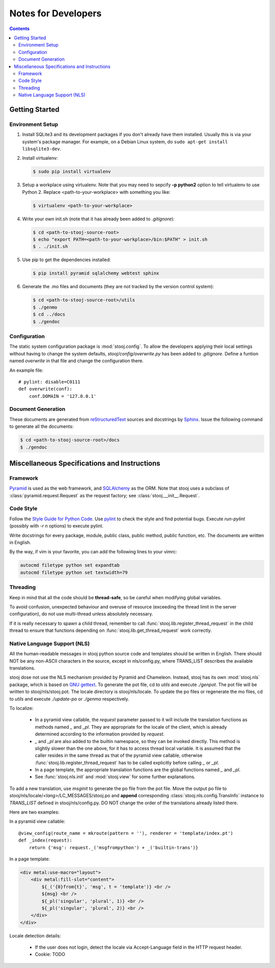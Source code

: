 ..  stooj docs
    $File: devnotes.rst
    $Date: Sat Feb 04 22:45:29 2012 +0800

Notes for Developers
====================

.. sectionauthor:: Kai Jia <jia.kai66@gmail.com>

.. contents::


Getting Started
---------------


Environment Setup
^^^^^^^^^^^^^^^^^

#.  Install SQLite3 and its development packages if you don't already
    have them installed.  Usually this is via your system's package
    manager.  For example, on a Debian Linux system, do ``sudo apt-get
    install libsqlite3-dev``.

#.  Install virtualenv:

    .. code-block:: sh

        $ sudo pip install virtualenv

#.  Setup a workplace using virtualenv. Note that you may need to sepcify **-p
    python2** option to tell virtualenv to use Python 2. Replace
    <path-to-your-workplace> with something you like:

    .. code-block:: sh
        
        $ virtualenv <path-to-your-workplace>

#.  Write your own init.sh (note that it has already been added to
    *.gitignore*):

    .. code-block:: sh

        $ cd <path-to-stooj-source-root>
        $ echo "export PATH=<path-to-your-workplace>/bin:$PATH" > init.sh
        $ . ./init.sh

#.  Use pip to get the dependencies installed:

    .. code-block:: sh

        $ pip install pyramid sqlalchemy webtest sphinx

#.  Generate the .mo files and documents (they are not tracked by the version
    control system):

    .. code-block:: sh

        $ cd <path-to-stooj-source-root>/utils
        $ ./genmo
        $ cd ../docs
        $ ./gendoc

.. _devnotes-sysconf:

Configuration
^^^^^^^^^^^^^

The static system configuration package is :mod:`stooj.config`. To allow the
developers applying their local settings without having to change the system
defaults, *stooj/config/overwrite.py* has been added to *.gitignore*. Define a
funtion named *overwrite* in that file and change the configuration there.

An example file::

    # pylint: disable=C0111
    def overwrite(conf):
        conf.DOMAIN = '127.0.0.1'


Document Generation
^^^^^^^^^^^^^^^^^^^

These documents are generated from
`reStructuredText <http://docutils.sf.net/rst.html>`_
sources and docstrings by `Sphinx <http://sphinx.pocoo.org/>`_.
Issue the following command to generate all the documents:

.. code-block:: sh

    $ cd <path-to-stooj-source-root>/docs
    $ ./gendoc


Miscellaneous Specifications and Instructions
---------------------------------------------

Framework
^^^^^^^^^

`Pyramid <http://pylonsproject.org/>`_ is used as the web
framework, and `SQLAlchemy <http://www.sqlalchemy.org/>`_
as the ORM. Note that stooj uses a subclass of :class:`pyramid.request.Request`
as the request factory; see :class:`stooj.__init__.Request`.


Code Style
^^^^^^^^^^

Follow the
`Style Guide for Python Code <http://www.python.org/dev/peps/pep-0008>`_.
Use `pylint <http://pypi.python.org/pypi/pylint>`_ to check the style
and find potential bugs. Execute *run-pylint* (possibly with *-r n* options) to
execute pylint.

Write docstrings for every package, module, public
class, public method, public function, etc. The documents are written in
English. 

By the way, if vim is your favorite, you can add the following lines to
your vimrc:

.. code-block:: vim

    autocmd filetype python set expandtab
    autocmd filetype python set textwidth=79


Threading
^^^^^^^^^

Keep in mind that all the code should be **thread-safe**, so be careful when
modifying global variables. 

To avoid confusion, unexpected behaviour and overuse of resource (exceeding the
thread limit in the server configuration), do not use multi-thread unless
absolutely necessary.

If it is really necessary to spawn a child thread, remember to call
:func:`stooj.lib.register_thread_request` in the child thread to ensure that
functions depending on :func:`stooj.lib.get_thread_request` work correctly.



.. _devnotes-nls:

Native Language Support (NLS)
^^^^^^^^^^^^^^^^^^^^^^^^^^^^^

All the human-readable messages in stooj python source code and templates should
be written in English. There should NOT be any non-ASCII characters in the
source, except in nls/config.py, where TRANS_LIST describes the available
translations.

stooj dose not use the NLS mechanism provided by Pyramid and Chameleon.
Instead, stooj has its own :mod:`stooj.nls` package, which is based on
`GNU gettext <http://www.gnu.org/software/gettext/>`_.  To generate the pot
file, cd to *utils* and execute *./genpot*.  The pot file will be written
to stooj/nls/stooj.pot. The locale directory is stooj/nls/locale. To update the
po files or regenerate the mo files, cd to *utils* and execute *./update-po* or
*./genmo* respectively.

To localize:

    * In a pyramid view callable, the *request* parameter passed to it will
      include the translation functions as methods named *_* and *_pl*. They are
      appropriate for the locale of the client, which is already determined
      according to the information provided by *request*.
    * *_* and *_pl* are also added to the builtin namespace, so they can be
      invoked directly. This method is slightly slower than the one above, for
      it has to access thread local variable. It is assumed that the caller
      resides in the same thread as that of the pyramid view callable, otherwise
      :func:`stooj.lib.register_thread_request` has to be called explicitly
      before calling *_* or *_pl*.
    * In a page template, the appropriate translation functions are the global
      functions named *_* and *_pl*.
    * See :func:`stooj.nls.init` and :mod:`stooj.view` for some further
      explanations.
    
To add a new translation, use *msginit* to generate the po file from the pot
file. Move the output po file to stooj/nls/locale/*<lang>*/LC_MESSAGES/stooj.po
and **append** corresponding :class:`stooj.nls.config.TransInfo` instance to
*TRANS_LIST* defined in stooj/nls/config.py. DO NOT change the order of the
translations already listed there.

Here are two examples:

In a pyramid view callable::

    @view_config(route_name = mkroute(pattern = ''), renderer = 'template/index.pt')
    def _index(request):
        return {'msg': request._('msgfrompython') + _('builtin-trans')}

In a page template:

.. code-block:: html

    <div metal:use-macro="layout">
        <div metal:fill-slot="content">
            ${_('{0}from{t}', 'msg', t = 'template')} <br />
            ${msg} <br />
            ${_pl('singular', 'plural', 1)} <br />
            ${_pl('singular', 'plural', 2)} <br />
        </div>
    </div>


Locale detection details:

    * If the user does not login, detect the locale via Accept-Language field in
      the HTTP request header.
    * Cookie: TODO

